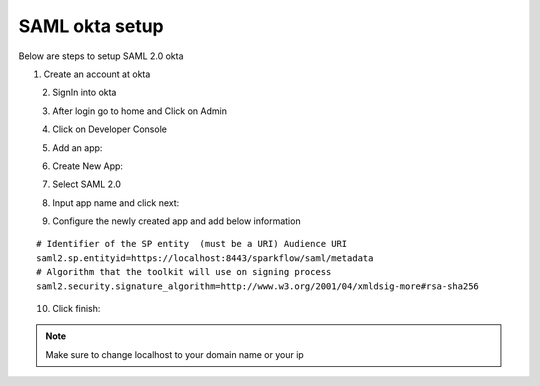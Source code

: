 SAML okta setup
==============

Below are steps to setup SAML 2.0 okta

1. Create an account at okta

.. figure:: ../../_assets/authentication/okta_signin_url.png
   :alt: sso
   :align: left
   :width: 60%
   
2. SignIn into okta

.. figure:: ../../_assets/authentication/okta_sigin_credential.PNG
   :alt: sso
   :align: left
   :width: 60%
   
3. After login go to home and Click on Admin   

.. figure:: ../../_assets/authentication/okta_admin.png
   :alt: sso
   :align: left
   :width: 60%

4. Click on Developer Console

.. figure:: ../../_assets/authentication/okta_app.png
   :alt: sso
   :align: left
   :width: 60%
   
5. Add an app:

.. figure:: ../../_assets/authentication/okta_addapp.png
   :alt: sso
   :align: left
   :width: 60%

6. Create New App:

.. figure:: ../../_assets/authentication/okta_add_app.png
   :alt: sso
   :align: left
   :width: 60%

7. Select SAML 2.0

.. figure:: ../../_assets/authentication/okta_saml.png
   :alt: sso
   :align: left
   :width: 60%
   
8. Input app name and click next:

.. figure:: ../../_assets/authentication/okta_config.png
   :alt: sso
   :align: left
   :width: 60%

9. Configure the newly created app and add below information

::

    # Identifier of the SP entity  (must be a URI) Audience URI
    saml2.sp.entityid=https://localhost:8443/sparkflow/saml/metadata
    # Algorithm that the toolkit will use on signing process
    saml2.security.signature_algorithm=http://www.w3.org/2001/04/xmldsig-more#rsa-sha256

.. figure:: ../../_assets/authentication/okta_identifier.png
   :alt: sso
   :align: left
   :width: 60%



10. Click finish:

.. figure:: ../../_assets/authentication/okta_finish.png
   :alt: sso
   :align: centre
   :width: 60%
   
   
.. note::  Make sure to change localhost to your domain name or your ip
